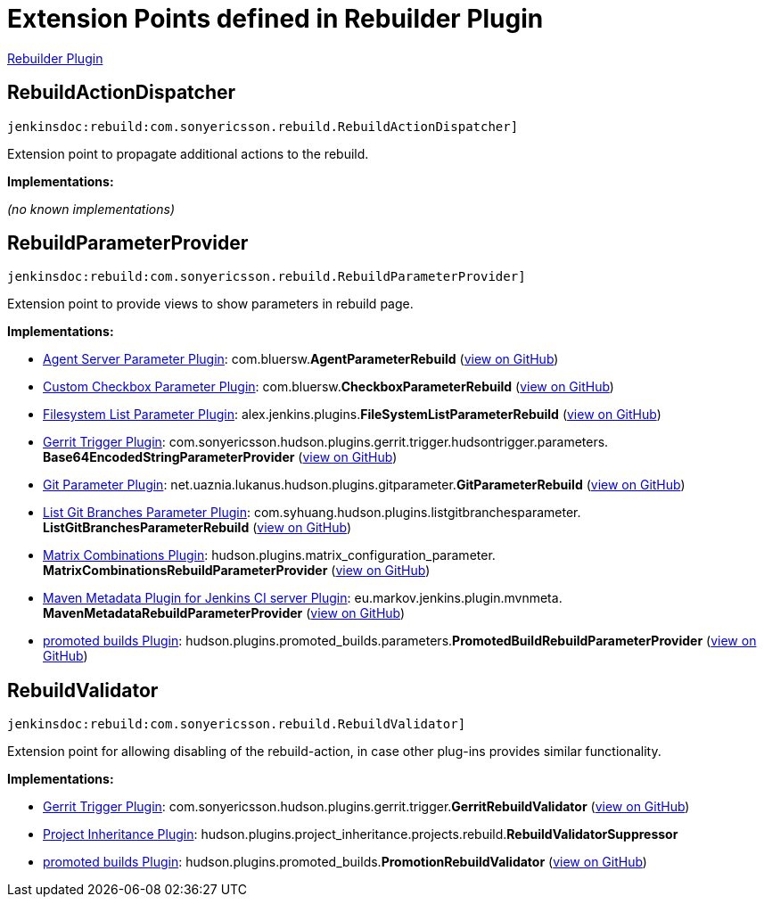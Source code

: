 = Extension Points defined in Rebuilder Plugin

https://plugins.jenkins.io/rebuild[Rebuilder Plugin]

== RebuildActionDispatcher
`jenkinsdoc:rebuild:com.sonyericsson.rebuild.RebuildActionDispatcher]`

+++ Extension point to propagate additional actions to the rebuild.+++


**Implementations:**

_(no known implementations)_


== RebuildParameterProvider
`jenkinsdoc:rebuild:com.sonyericsson.rebuild.RebuildParameterProvider]`

+++ Extension point to provide views to show parameters in rebuild page.+++


**Implementations:**

* https://plugins.jenkins.io/agent-server-parameter[Agent Server Parameter Plugin]: com.+++<wbr/>+++bluersw.+++<wbr/>+++**AgentParameterRebuild** (link:https://github.com/jenkinsci/agent-server-parameter-plugin/search?q=AgentParameterRebuild&type=Code[view on GitHub])
* https://plugins.jenkins.io/custom-checkbox-parameter[Custom Checkbox Parameter Plugin]: com.+++<wbr/>+++bluersw.+++<wbr/>+++**CheckboxParameterRebuild** (link:https://github.com/jenkinsci/custom-checkbox-parameter-plugin/search?q=CheckboxParameterRebuild&type=Code[view on GitHub])
* https://plugins.jenkins.io/filesystem-list-parameter-plugin[Filesystem List Parameter Plugin]: alex.+++<wbr/>+++jenkins.+++<wbr/>+++plugins.+++<wbr/>+++**FileSystemListParameterRebuild** (link:https://github.com/jenkinsci/filesystem-list-parameter-plugin/search?q=FileSystemListParameterRebuild&type=Code[view on GitHub])
* https://plugins.jenkins.io/gerrit-trigger[Gerrit Trigger Plugin]: com.+++<wbr/>+++sonyericsson.+++<wbr/>+++hudson.+++<wbr/>+++plugins.+++<wbr/>+++gerrit.+++<wbr/>+++trigger.+++<wbr/>+++hudsontrigger.+++<wbr/>+++parameters.+++<wbr/>+++**Base64EncodedStringParameterProvider** (link:https://github.com/jenkinsci/gerrit-trigger-plugin/search?q=Base64EncodedStringParameterProvider&type=Code[view on GitHub])
* https://plugins.jenkins.io/git-parameter[Git Parameter Plugin]: net.+++<wbr/>+++uaznia.+++<wbr/>+++lukanus.+++<wbr/>+++hudson.+++<wbr/>+++plugins.+++<wbr/>+++gitparameter.+++<wbr/>+++**GitParameterRebuild** (link:https://github.com/jenkinsci/git-parameter-plugin/search?q=GitParameterRebuild&type=Code[view on GitHub])
* https://plugins.jenkins.io/list-git-branches-parameter[List Git Branches Parameter Plugin]: com.+++<wbr/>+++syhuang.+++<wbr/>+++hudson.+++<wbr/>+++plugins.+++<wbr/>+++listgitbranchesparameter.+++<wbr/>+++**ListGitBranchesParameterRebuild** (link:https://github.com/jenkinsci/list-git-branches-parameter-plugin/search?q=ListGitBranchesParameterRebuild&type=Code[view on GitHub])
* https://plugins.jenkins.io/matrix-combinations-parameter[Matrix Combinations Plugin]: hudson.+++<wbr/>+++plugins.+++<wbr/>+++matrix_configuration_parameter.+++<wbr/>+++**MatrixCombinationsRebuildParameterProvider** (link:https://github.com/jenkinsci/matrix-combinations-plugin/search?q=MatrixCombinationsRebuildParameterProvider&type=Code[view on GitHub])
* https://plugins.jenkins.io/maven-metadata-plugin[Maven Metadata Plugin for Jenkins CI server Plugin]: eu.+++<wbr/>+++markov.+++<wbr/>+++jenkins.+++<wbr/>+++plugin.+++<wbr/>+++mvnmeta.+++<wbr/>+++**MavenMetadataRebuildParameterProvider** (link:https://github.com/jenkinsci/maven-metadata-plugin/search?q=MavenMetadataRebuildParameterProvider&type=Code[view on GitHub])
* https://plugins.jenkins.io/promoted-builds[promoted builds Plugin]: hudson.+++<wbr/>+++plugins.+++<wbr/>+++promoted_builds.+++<wbr/>+++parameters.+++<wbr/>+++**PromotedBuildRebuildParameterProvider** (link:https://github.com/jenkinsci/promoted-builds-plugin/search?q=PromotedBuildRebuildParameterProvider&type=Code[view on GitHub])


== RebuildValidator
`jenkinsdoc:rebuild:com.sonyericsson.rebuild.RebuildValidator]`

+++ Extension point for allowing disabling of the rebuild-action, in case+++ +++ other plug-ins provides similar functionality.+++


**Implementations:**

* https://plugins.jenkins.io/gerrit-trigger[Gerrit Trigger Plugin]: com.+++<wbr/>+++sonyericsson.+++<wbr/>+++hudson.+++<wbr/>+++plugins.+++<wbr/>+++gerrit.+++<wbr/>+++trigger.+++<wbr/>+++**GerritRebuildValidator** (link:https://github.com/jenkinsci/gerrit-trigger-plugin/search?q=GerritRebuildValidator&type=Code[view on GitHub])
* https://plugins.jenkins.io/project-inheritance[Project Inheritance Plugin]: hudson.+++<wbr/>+++plugins.+++<wbr/>+++project_inheritance.+++<wbr/>+++projects.+++<wbr/>+++rebuild.+++<wbr/>+++**RebuildValidatorSuppressor** 
* https://plugins.jenkins.io/promoted-builds[promoted builds Plugin]: hudson.+++<wbr/>+++plugins.+++<wbr/>+++promoted_builds.+++<wbr/>+++**PromotionRebuildValidator** (link:https://github.com/jenkinsci/promoted-builds-plugin/search?q=PromotionRebuildValidator&type=Code[view on GitHub])

